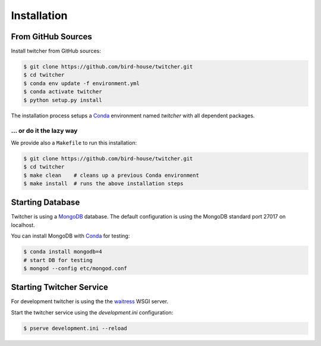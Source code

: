 .. _installation:

************
Installation
************

From GitHub Sources
===================

Install twitcher from GitHub sources:

.. code-block:: console

   $ git clone https://github.com/bird-house/twitcher.git
   $ cd twitcher
   $ conda env update -f environment.yml
   $ conda activate twitcher
   $ python setup.py install

The installation process setups a Conda_ environment named *twitcher*
with all dependent packages.

... or do it the lazy way
+++++++++++++++++++++++++

We provide also a ``Makefile`` to run this installation:

.. code-block:: sh

   $ git clone https://github.com/bird-house/twitcher.git
   $ cd twitcher
   $ make clean    # cleans up a previous Conda environment
   $ make install  # runs the above installation steps

Starting Database
=================

Twitcher is using a MongoDB_ database.
The default configuration is using the MongoDB standard port 27017 on localhost.

You can install MongoDB with Conda_ for testing:

.. code-block:: console

  $ conda install mongodb=4
  # start DB for testing
  $ mongod --config etc/mongod.conf

Starting Twitcher Service
=========================

For development twitcher is using the the waitress_ WSGI server.

Start the twitcher service using the `development.ini` configuration:

.. code-block:: console

   $ pserve development.ini --reload

.. _waitress: https://docs.pylonsproject.org/projects/waitress/en/latest/
.. _Conda: https://conda.io/en/latest/
.. _MongoDB: https://www.mongodb.com/
